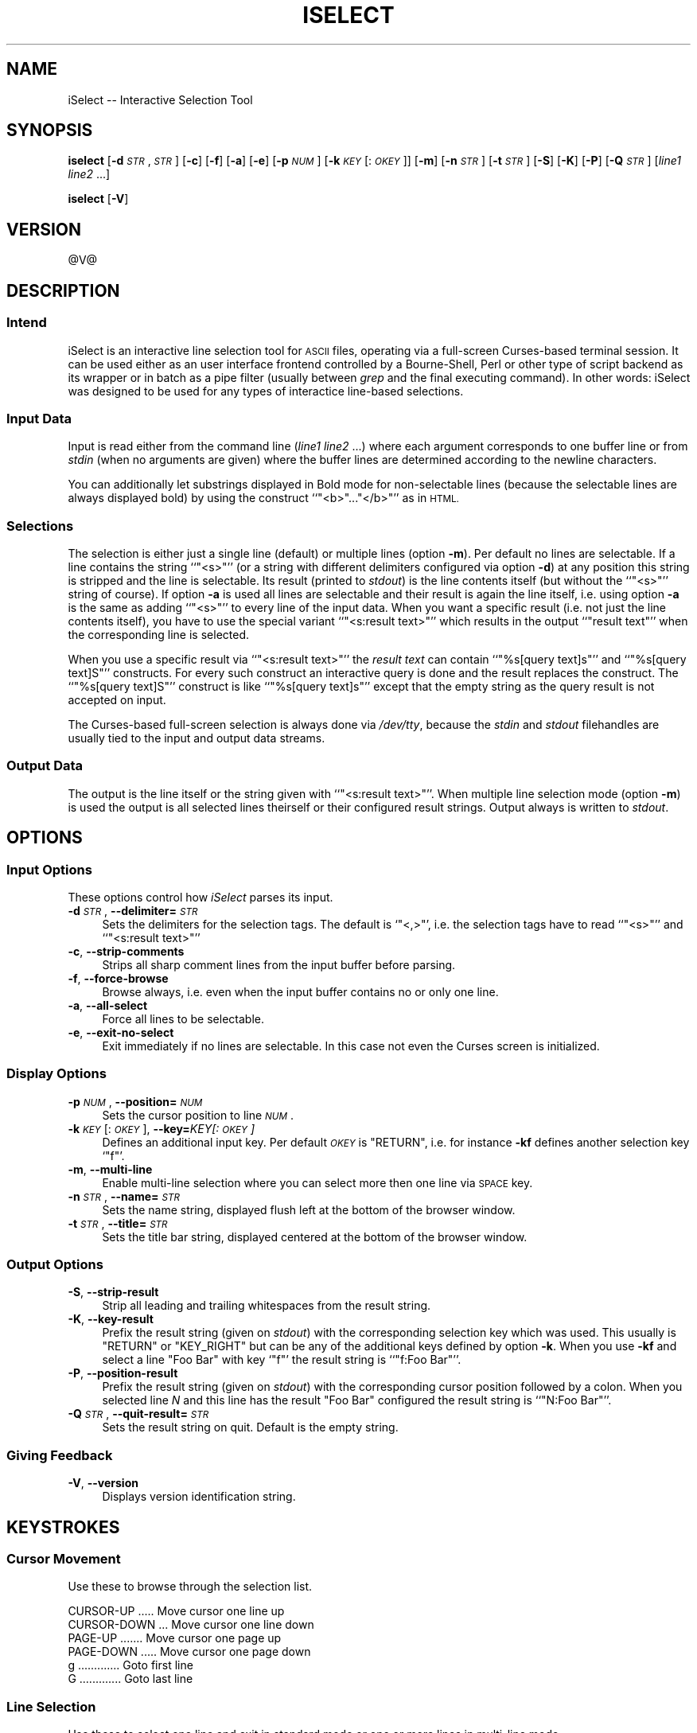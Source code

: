 .\" Automatically generated by Pod::Man 2.28 (Pod::Simple 3.28)
.\"
.\" Standard preamble:
.\" ========================================================================
.de Sp \" Vertical space (when we can't use .PP)
.if t .sp .5v
.if n .sp
..
.de Vb \" Begin verbatim text
.ft CW
.nf
.ne \\$1
..
.de Ve \" End verbatim text
.ft R
.fi
..
.\" Set up some character translations and predefined strings.  \*(-- will
.\" give an unbreakable dash, \*(PI will give pi, \*(L" will give a left
.\" double quote, and \*(R" will give a right double quote.  \*(C+ will
.\" give a nicer C++.  Capital omega is used to do unbreakable dashes and
.\" therefore won't be available.  \*(C` and \*(C' expand to `' in nroff,
.\" nothing in troff, for use with C<>.
.tr \(*W-
.ds C+ C\v'-.1v'\h'-1p'\s-2+\h'-1p'+\s0\v'.1v'\h'-1p'
.ie n \{\
.    ds -- \(*W-
.    ds PI pi
.    if (\n(.H=4u)&(1m=24u) .ds -- \(*W\h'-12u'\(*W\h'-12u'-\" diablo 10 pitch
.    if (\n(.H=4u)&(1m=20u) .ds -- \(*W\h'-12u'\(*W\h'-8u'-\"  diablo 12 pitch
.    ds L" ""
.    ds R" ""
.    ds C` ""
.    ds C' ""
'br\}
.el\{\
.    ds -- \|\(em\|
.    ds PI \(*p
.    ds L" ``
.    ds R" ''
.    ds C`
.    ds C'
'br\}
.\"
.\" Escape single quotes in literal strings from groff's Unicode transform.
.ie \n(.g .ds Aq \(aq
.el       .ds Aq '
.\"
.\" If the F register is turned on, we'll generate index entries on stderr for
.\" titles (.TH), headers (.SH), subsections (.SS), items (.Ip), and index
.\" entries marked with X<> in POD.  Of course, you'll have to process the
.\" output yourself in some meaningful fashion.
.\"
.\" Avoid warning from groff about undefined register 'F'.
.de IX
..
.nr rF 0
.if \n(.g .if rF .nr rF 1
.if (\n(rF:(\n(.g==0)) \{
.    if \nF \{
.        de IX
.        tm Index:\\$1\t\\n%\t"\\$2"
..
.        if !\nF==2 \{
.            nr % 0
.            nr F 2
.        \}
.    \}
.\}
.rr rF
.\"
.\" Accent mark definitions (@(#)ms.acc 1.5 88/02/08 SMI; from UCB 4.2).
.\" Fear.  Run.  Save yourself.  No user-serviceable parts.
.    \" fudge factors for nroff and troff
.if n \{\
.    ds #H 0
.    ds #V .8m
.    ds #F .3m
.    ds #[ \f1
.    ds #] \fP
.\}
.if t \{\
.    ds #H ((1u-(\\\\n(.fu%2u))*.13m)
.    ds #V .6m
.    ds #F 0
.    ds #[ \&
.    ds #] \&
.\}
.    \" simple accents for nroff and troff
.if n \{\
.    ds ' \&
.    ds ` \&
.    ds ^ \&
.    ds , \&
.    ds ~ ~
.    ds /
.\}
.if t \{\
.    ds ' \\k:\h'-(\\n(.wu*8/10-\*(#H)'\'\h"|\\n:u"
.    ds ` \\k:\h'-(\\n(.wu*8/10-\*(#H)'\`\h'|\\n:u'
.    ds ^ \\k:\h'-(\\n(.wu*10/11-\*(#H)'^\h'|\\n:u'
.    ds , \\k:\h'-(\\n(.wu*8/10)',\h'|\\n:u'
.    ds ~ \\k:\h'-(\\n(.wu-\*(#H-.1m)'~\h'|\\n:u'
.    ds / \\k:\h'-(\\n(.wu*8/10-\*(#H)'\z\(sl\h'|\\n:u'
.\}
.    \" troff and (daisy-wheel) nroff accents
.ds : \\k:\h'-(\\n(.wu*8/10-\*(#H+.1m+\*(#F)'\v'-\*(#V'\z.\h'.2m+\*(#F'.\h'|\\n:u'\v'\*(#V'
.ds 8 \h'\*(#H'\(*b\h'-\*(#H'
.ds o \\k:\h'-(\\n(.wu+\w'\(de'u-\*(#H)/2u'\v'-.3n'\*(#[\z\(de\v'.3n'\h'|\\n:u'\*(#]
.ds d- \h'\*(#H'\(pd\h'-\w'~'u'\v'-.25m'\f2\(hy\fP\v'.25m'\h'-\*(#H'
.ds D- D\\k:\h'-\w'D'u'\v'-.11m'\z\(hy\v'.11m'\h'|\\n:u'
.ds th \*(#[\v'.3m'\s+1I\s-1\v'-.3m'\h'-(\w'I'u*2/3)'\s-1o\s+1\*(#]
.ds Th \*(#[\s+2I\s-2\h'-\w'I'u*3/5'\v'-.3m'o\v'.3m'\*(#]
.ds ae a\h'-(\w'a'u*4/10)'e
.ds Ae A\h'-(\w'A'u*4/10)'E
.    \" corrections for vroff
.if v .ds ~ \\k:\h'-(\\n(.wu*9/10-\*(#H)'\s-2\u~\d\s+2\h'|\\n:u'
.if v .ds ^ \\k:\h'-(\\n(.wu*10/11-\*(#H)'\v'-.4m'^\v'.4m'\h'|\\n:u'
.    \" for low resolution devices (crt and lpr)
.if \n(.H>23 .if \n(.V>19 \
\{\
.    ds : e
.    ds 8 ss
.    ds o a
.    ds d- d\h'-1'\(ga
.    ds D- D\h'-1'\(hy
.    ds th \o'bp'
.    ds Th \o'LP'
.    ds ae ae
.    ds Ae AE
.\}
.rm #[ #] #H #V #F C
.\" ========================================================================
.\"
.IX Title "ISELECT 1"
.TH ISELECT 1 "2005-12-01" "EN" "Ralf S. Engelschall"
.\" For nroff, turn off justification.  Always turn off hyphenation; it makes
.\" way too many mistakes in technical documents.
.if n .ad l
.nh
.SH "NAME"
iSelect \-\- Interactive Selection Tool
.SH "SYNOPSIS"
.IX Header "SYNOPSIS"
\&\fBiselect\fR
[\fB\-d\fR \fI\s-1STR\s0\fR,\fI\s-1STR\s0\fR]
[\fB\-c\fR]
[\fB\-f\fR]
[\fB\-a\fR]
[\fB\-e\fR]
[\fB\-p\fR \fI\s-1NUM\s0\fR]
[\fB\-k\fR \fI\s-1KEY\s0\fR[:\fI\s-1OKEY\s0\fR]]
[\fB\-m\fR]
[\fB\-n\fR \fI\s-1STR\s0\fR]
[\fB\-t\fR \fI\s-1STR\s0\fR]
[\fB\-S\fR]
[\fB\-K\fR]
[\fB\-P\fR]
[\fB\-Q\fR \fI\s-1STR\s0\fR]
[\fIline1\fR \fIline2\fR ...]
.PP
\&\fBiselect\fR
[\fB\-V\fR]
.SH "VERSION"
.IX Header "VERSION"
\&\f(CW@V\fR@
.SH "DESCRIPTION"
.IX Header "DESCRIPTION"
.SS "Intend"
.IX Subsection "Intend"
iSelect is an interactive line selection tool for \s-1ASCII\s0 files, operating via a
full-screen Curses-based terminal session. It can be used either as an user
interface frontend controlled by a Bourne-Shell, Perl or other type of script
backend as its wrapper or in batch as a pipe filter (usually between \fIgrep\fR
and the final executing command). In other words: iSelect was designed to be
used for any types of interactice line-based selections.
.SS "Input Data"
.IX Subsection "Input Data"
Input is read either from the command line (\fIline1\fR \fIline2\fR ...) where each
argument corresponds to one buffer line or from \fIstdin\fR (when no arguments
are given) where the buffer lines are determined according to the newline
characters.
.PP
You can additionally let substrings displayed in Bold mode for non-selectable
lines (because the selectable lines are always displayed bold) by using the
construct ``\f(CW\*(C`<b>\*(C'\fR...\f(CW\*(C`</b>\*(C'\fR'' as in \s-1HTML.\s0
.SS "Selections"
.IX Subsection "Selections"
The selection is either just a single line (default) or multiple lines (option
\&\fB\-m\fR). Per default no lines are selectable. If a line contains the string
``\f(CW\*(C`<s>\*(C'\fR'' (or a string with different delimiters configured via
option \fB\-d\fR) at any position this string is stripped and the line is
selectable. Its result (printed to \fIstdout\fR) is the line contents itself (but
without the ``\f(CW\*(C`<s>\*(C'\fR'' string of course). If option \fB\-a\fR is used all
lines are selectable and their result is again the line itself, i.e. using
option \fB\-a\fR is the same as adding ``\f(CW\*(C`<s>\*(C'\fR'' to every line of the
input data.  When you want a specific result (i.e. not just the line contents
itself), you have to use the special variant ``\f(CW\*(C`<s:result text>\*(C'\fR''
which results in the output ``\f(CW\*(C`result text\*(C'\fR'' when the corresponding line is
selected.
.PP
When you use a specific result via ``\f(CW\*(C`<s:result text>\*(C'\fR'' the \fIresult
text\fR can contain ``\f(CW\*(C`%s[query text]s\*(C'\fR'' and ``\f(CW\*(C`%s[query text]S\*(C'\fR''
constructs. For every such construct an interactive query is done and the
result replaces the construct.  The ``\f(CW\*(C`%s[query text]S\*(C'\fR'' construct is like
``\f(CW\*(C`%s[query text]s\*(C'\fR'' except that the empty string as the query result is not
accepted on input.
.PP
The Curses-based full-screen selection is always done via \fI/dev/tty\fR, because
the \fIstdin\fR and \fIstdout\fR filehandles are usually tied to the input and
output data streams.
.SS "Output Data"
.IX Subsection "Output Data"
The output is the line itself or the string given with ``\f(CW\*(C`<s:result
text>\*(C'\fR''.  When multiple line selection mode (option \fB\-m\fR) is used the
output is all selected lines theirself or their configured result strings.
Output always is written to \fIstdout\fR.
.SH "OPTIONS"
.IX Header "OPTIONS"
.SS "Input Options"
.IX Subsection "Input Options"
These options control how \fIiSelect\fR parses its input.
.IP "\fB\-d\fR \fI\s-1STR\s0\fR, \fB\-\-delimiter=\fR\fI\s-1STR\s0\fR" 4
.IX Item "-d STR, --delimiter=STR"
Sets the delimiters for the selection tags. The default is `\f(CW\*(C`<,>\*(C'\fR',
i.e. the selection tags have to read ``\f(CW\*(C`<s>\*(C'\fR'' and ``\f(CW\*(C`<s:result
text>\*(C'\fR''
.IP "\fB\-c\fR, \fB\-\-strip\-comments\fR" 4
.IX Item "-c, --strip-comments"
Strips all sharp comment lines from the input buffer before parsing.
.IP "\fB\-f\fR, \fB\-\-force\-browse\fR" 4
.IX Item "-f, --force-browse"
Browse always, i.e. even when the input buffer contains no or only one line.
.IP "\fB\-a\fR, \fB\-\-all\-select\fR" 4
.IX Item "-a, --all-select"
Force all lines to be selectable.
.IP "\fB\-e\fR, \fB\-\-exit\-no\-select\fR" 4
.IX Item "-e, --exit-no-select"
Exit immediately if no lines are selectable. In this case not even the Curses
screen is initialized.
.SS "Display Options"
.IX Subsection "Display Options"
.IP "\fB\-p\fR \fI\s-1NUM\s0\fR, \fB\-\-position=\fR\fI\s-1NUM\s0\fR" 4
.IX Item "-p NUM, --position=NUM"
Sets the cursor position to line \fI\s-1NUM\s0\fR.
.IP "\fB\-k\fR \fI\s-1KEY\s0\fR[:\fI\s-1OKEY\s0\fR], \fB\-\-key=\fR\fIKEY[:\fI\s-1OKEY\s0\fI]\fR" 4
.IX Item "-k KEY[:OKEY], --key=KEY[:OKEY]"
Defines an additional input key. Per default \fI\s-1OKEY\s0\fR is \f(CW\*(C`RETURN\*(C'\fR, i.e.  for
instance \fB\-kf\fR defines another selection key `\f(CW\*(C`f\*(C'\fR'.
.IP "\fB\-m\fR, \fB\-\-multi\-line\fR" 4
.IX Item "-m, --multi-line"
Enable multi-line selection where you can select more then one line via \s-1SPACE\s0
key.
.IP "\fB\-n\fR \fI\s-1STR\s0\fR, \fB\-\-name=\fR\fI\s-1STR\s0\fR" 4
.IX Item "-n STR, --name=STR"
Sets the name string, displayed flush left at the bottom of the
browser window.
.IP "\fB\-t\fR \fI\s-1STR\s0\fR, \fB\-\-title=\fR\fI\s-1STR\s0\fR" 4
.IX Item "-t STR, --title=STR"
Sets the title bar string, displayed centered at the bottom of the
browser window.
.SS "Output Options"
.IX Subsection "Output Options"
.IP "\fB\-S\fR, \fB\-\-strip\-result\fR" 4
.IX Item "-S, --strip-result"
Strip all leading and trailing whitespaces from the result string.
.IP "\fB\-K\fR, \fB\-\-key\-result\fR" 4
.IX Item "-K, --key-result"
Prefix the result string (given on \fIstdout\fR) with the corresponding selection
key which was used. This usually is \f(CW\*(C`RETURN\*(C'\fR or \f(CW\*(C`KEY_RIGHT\*(C'\fR but can be any
of the additional keys defined by option \fB\-k\fR.  When you use \fB\-kf\fR and
select a line \f(CW\*(C`Foo Bar\*(C'\fR with key `\f(CW\*(C`f\*(C'\fR' the result string is ``\f(CW\*(C`f:Foo
Bar\*(C'\fR''.
.IP "\fB\-P\fR, \fB\-\-position\-result\fR" 4
.IX Item "-P, --position-result"
Prefix the result string (given on \fIstdout\fR) with the corresponding cursor
position followed by a colon. When you selected line \fIN\fR and this line has
the result \f(CW\*(C`Foo Bar\*(C'\fR configured the result string is ``\f(CW\*(C`N:Foo Bar\*(C'\fR''.
.IP "\fB\-Q\fR \fI\s-1STR\s0\fR, \fB\-\-quit\-result=\fR\fI\s-1STR\s0\fR" 4
.IX Item "-Q STR, --quit-result=STR"
Sets the result string on quit. Default is the empty string.
.SS "Giving Feedback"
.IX Subsection "Giving Feedback"
.IP "\fB\-V\fR, \fB\-\-version\fR" 4
.IX Item "-V, --version"
Displays version identification string.
.SH "KEYSTROKES"
.IX Header "KEYSTROKES"
.SS "Cursor Movement"
.IX Subsection "Cursor Movement"
Use these to browse through the selection list.
.PP
.Vb 6
\&  CURSOR\-UP ..... Move cursor one line up
\&  CURSOR\-DOWN ... Move cursor one line down
\&  PAGE\-UP ....... Move cursor one page up
\&  PAGE\-DOWN ..... Move cursor one page down
\&  g ............. Goto first line
\&  G ............. Goto last line
.Ve
.SS "Line Selection"
.IX Subsection "Line Selection"
Use these to select one line and exit in standard mode or one or more lines in
multi-line mode.
.PP
.Vb 3
\&  RETURN ........ Select line and exit
\&  CURSOR\-RIGHT .. Select line and exit
\&  SPACE ......... Select line and stay (multi\-line mode only)
.Ve
.SS "Others"
.IX Subsection "Others"
Use these to quit iSelect or to show its help and
version page.
.PP
.Vb 4
\&  q ............. Quit (exit without selection)
\&  CURSOR\-LEFT ... Quit (exit without selection)
\&  h ............. Help Page
\&  v ............. Version Page
.Ve
.SH "EXAMPLE"
.IX Header "EXAMPLE"
As an example we present a real-life situation where iSelect can enhance an
existing functionality. We define two Bash functions (for your
\&\fI\f(CI$HOME\fI/.bashrc\fR file) which enhance the built-in `\fIcd\fR' command of the
shell.
.PP
.Vb 7
\& #   database scan for enhanced cd command
\& cds () {
\&     (cd $HOME; 
\&      find . \-type d \-print |\e
\&      sed \-e "s;^\e.;$HOME;" |\e
\&      sort \-u >$HOME/.cdpaths ) &
\& }
\&
\& #   definition of the enhanced cd command
\& cd () {
\&     if [ \-d $1 ]; then
\&          builtin cd $1
\&     else
\&          builtin cd \`egrep "/$1[^/]*$" $HOME/.cdpaths |\e
\&                      iselect \-a \-Q $1 \-n "chdir" \e
\&                              \-t "Change Directory to..."\` 
\&     fi
\&     PS1="\eu@\eh:$PWD\en:> "
\& }
.Ve
.PP
This new `\fIcd\fR' command is compatible with Bashs built-in variant for the case
where the specified directory actually exists. When it doesn't, the original
`\fIcd\fR' would immediately give an error (assuming we have no \fI\s-1CDPATH\s0\fR
variable defined).  Here this enhanced version tries harder. First it searches
for such a directory in a previously built (via \fIcds\fR) \fI\f(CI$HOME\fI/.cdpaths\fR
files. When no line was found, iSelect just returns the given directory as the
default result and `\fIcd\fR' then fails as usual with an error message. When
only one directory was found, iSelect directly results this particular line to
`\fIcd\fR'. And only when more then one directory was found, iSelect opens its
Curses-based selection screen and lets the user choose interactively between
those directories. The chosen directory is then finally given to `\fIcd\fR'.
.PP
For more useful examples on how to use iSelect, see the \fIcontrib/\fR directory
of the iSelect distribution tarball.
.SH "AUTHOR"
.IX Header "AUTHOR"
.Vb 3
\&  Ralf S. Engelschall
\&  rse@engelschall.com
\&  www.engelschall.com
.Ve
.SH "SEE ALSO"
.IX Header "SEE ALSO"
.Vb 1
\&  iSelect Home: http://www.engelschall.com/sw/iselect/
.Ve
